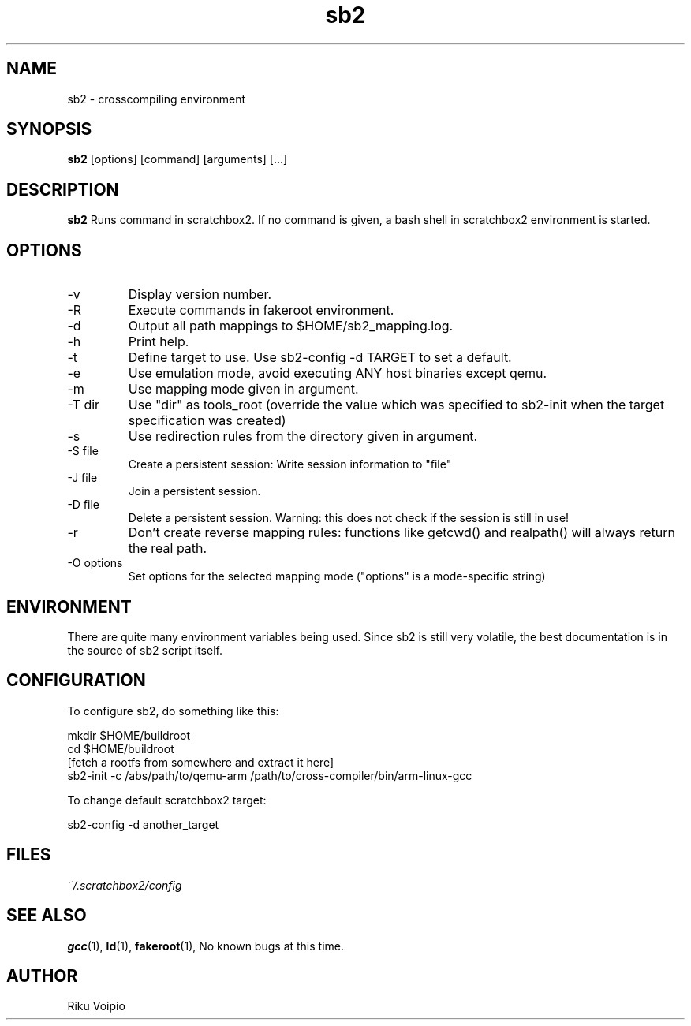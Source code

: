 .TH sb2 1 "11 September 2007" "2.0" "sb2 man page"
.SH NAME
sb2 \- crosscompiling environment
.SH SYNOPSIS
.B sb2
[options] [command] [arguments] [...]
.SH DESCRIPTION
.B sb2
Runs command in scratchbox2. If no command is given, a bash shell
in scratchbox2 environment is started.
.SH OPTIONS
.TP
\-v
Display version number.
.TP
\-R
Execute commands in fakeroot environment.
.TP
\-d
Output all path mappings to $HOME/sb2_mapping.log.
.TP
\-h
Print help.
.TP
\-t
Define target to use. Use sb2-config -d TARGET to set a default.
.TP
\-e
Use emulation mode, avoid executing ANY host binaries except qemu.
.TP
\-m
Use mapping mode given in argument.
.TP
\-T dir
Use "dir" as tools_root (override the value which was specified
to sb2-init when the target specification was created)
.TP
\-s
Use redirection rules from the directory given in argument.
.TP
\-S file
Create a persistent session: Write session information to "file"
.TP
\-J file
Join a persistent session.
.TP
\-D file
Delete a persistent session. Warning: this does not
check if the session is still in use!
.TP
\-r
Don't create reverse mapping rules: functions like getcwd() and realpath()
will always return the real path.
.TP
\-O options
Set options for the selected mapping mode ("options" is a mode-specific string)

.SH ENVIRONMENT
There are quite many environment variables being used. Since sb2 is still
very volatile, the best documentation is in the source of sb2 script itself.

.SH CONFIGURATION
To configure sb2, do something like this:

.nf
mkdir $HOME/buildroot
cd $HOME/buildroot
[fetch a rootfs from somewhere and extract it here]
sb2-init -c /abs/path/to/qemu-arm /path/to/cross-compiler/bin/arm-linux-gcc
.fi

To change default scratchbox2 target:

sb2-config -d another_target

.SH FILES
.P
.I ~/.scratchbox2/config
.SH SEE ALSO
.BR gcc (1),
.BR ld (1),
.BR fakeroot (1),
No known bugs at this time.
.SH AUTHOR
.nf
Riku Voipio
.fi
